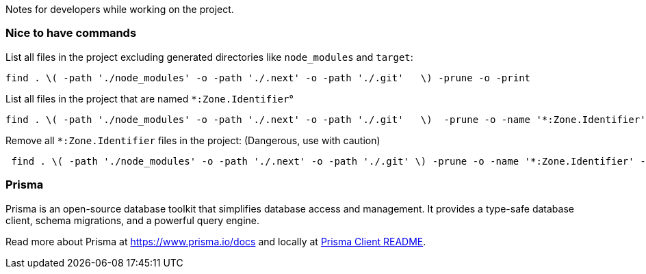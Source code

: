 Notes for developers while working on the project.

=== Nice to have commands

List all files in the project excluding generated directories like `node_modules` and `target`:
[source,bash]
----
find . \( -path './node_modules' -o -path './.next' -o -path './.git'   \) -prune -o -print
----

List all files in the project that are named `*:Zone.Identifier`°
[source,bash]
----
find . \( -path './node_modules' -o -path './.next' -o -path './.git'   \)  -prune -o -name '*:Zone.Identifier' -print
----

Remove all `*:Zone.Identifier` files in the project: (Dangerous, use with caution)
[source,bash]
----
 find . \( -path './node_modules' -o -path './.next' -o -path './.git' \) -prune -o -name '*:Zone.Identifier' -type f -exec rm -f {} +
----

=== Prisma

Prisma is an open-source database toolkit that simplifies database access and management. It provides a type-safe database client, schema migrations, and a powerful query engine.

Read more about Prisma at https://www.prisma.io/docs and locally at link:../node_modules/prisma/prisma-client/README.md[Prisma Client README].


